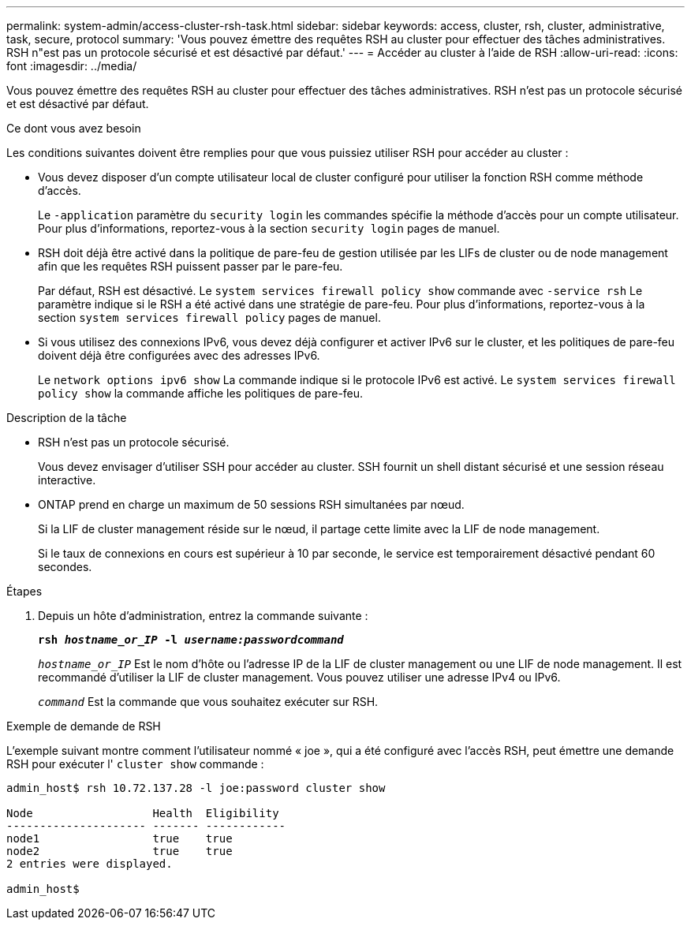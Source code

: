 ---
permalink: system-admin/access-cluster-rsh-task.html 
sidebar: sidebar 
keywords: access, cluster, rsh, cluster, administrative, task, secure, protocol 
summary: 'Vous pouvez émettre des requêtes RSH au cluster pour effectuer des tâches administratives. RSH n"est pas un protocole sécurisé et est désactivé par défaut.' 
---
= Accéder au cluster à l'aide de RSH
:allow-uri-read: 
:icons: font
:imagesdir: ../media/


[role="lead"]
Vous pouvez émettre des requêtes RSH au cluster pour effectuer des tâches administratives. RSH n'est pas un protocole sécurisé et est désactivé par défaut.

.Ce dont vous avez besoin
Les conditions suivantes doivent être remplies pour que vous puissiez utiliser RSH pour accéder au cluster :

* Vous devez disposer d'un compte utilisateur local de cluster configuré pour utiliser la fonction RSH comme méthode d'accès.
+
Le `-application` paramètre du `security login` les commandes spécifie la méthode d'accès pour un compte utilisateur. Pour plus d'informations, reportez-vous à la section `security login` pages de manuel.

* RSH doit déjà être activé dans la politique de pare-feu de gestion utilisée par les LIFs de cluster ou de node management afin que les requêtes RSH puissent passer par le pare-feu.
+
Par défaut, RSH est désactivé. Le `system services firewall policy show` commande avec `-service rsh` Le paramètre indique si le RSH a été activé dans une stratégie de pare-feu. Pour plus d'informations, reportez-vous à la section `system services firewall policy` pages de manuel.

* Si vous utilisez des connexions IPv6, vous devez déjà configurer et activer IPv6 sur le cluster, et les politiques de pare-feu doivent déjà être configurées avec des adresses IPv6.
+
Le `network options ipv6 show` La commande indique si le protocole IPv6 est activé. Le `system services firewall policy show` la commande affiche les politiques de pare-feu.



.Description de la tâche
* RSH n'est pas un protocole sécurisé.
+
Vous devez envisager d'utiliser SSH pour accéder au cluster. SSH fournit un shell distant sécurisé et une session réseau interactive.

* ONTAP prend en charge un maximum de 50 sessions RSH simultanées par nœud.
+
Si la LIF de cluster management réside sur le nœud, il partage cette limite avec la LIF de node management.

+
Si le taux de connexions en cours est supérieur à 10 par seconde, le service est temporairement désactivé pendant 60 secondes.



.Étapes
. Depuis un hôte d'administration, entrez la commande suivante :
+
`*rsh _hostname_or_IP_ -l _username:passwordcommand_*`

+
`_hostname_or_IP_` Est le nom d'hôte ou l'adresse IP de la LIF de cluster management ou une LIF de node management. Il est recommandé d'utiliser la LIF de cluster management. Vous pouvez utiliser une adresse IPv4 ou IPv6.

+
`_command_` Est la commande que vous souhaitez exécuter sur RSH.



.Exemple de demande de RSH
L'exemple suivant montre comment l'utilisateur nommé « joe », qui a été configuré avec l'accès RSH, peut émettre une demande RSH pour exécuter l' `cluster show` commande :

[listing]
----

admin_host$ rsh 10.72.137.28 -l joe:password cluster show

Node                  Health  Eligibility
--------------------- ------- ------------
node1                 true    true
node2                 true    true
2 entries were displayed.

admin_host$
----
